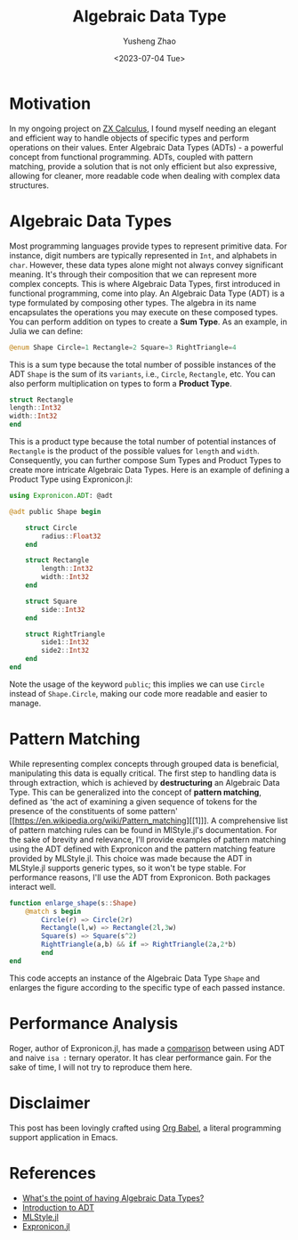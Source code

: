 #+HUGO_BASE_DIR: ~/projects/exaclior.github.io/
#+HUGO_SECTION: posts
#+TITLE: Algebraic Data Type
#+AUTHOR: Yusheng Zhao
#+DATE: <2023-07-04 Tue>

* Motivation
In my ongoing project on [[https://github.com/QuantumBFS/ZXCalculus.jl][ZX Calculus]], I found myself needing an elegant and
efficient way to handle objects of specific types and perform operations on
their values. Enter Algebraic Data Types (ADTs) - a powerful concept from
functional programming. ADTs, coupled with pattern matching, provide a solution
that is not only efficient but also expressive, allowing for cleaner, more
readable code when dealing with complex data structures.

* Algebraic Data Types
Most programming languages provide types to represent primitive data. For
instance, digit numbers are typically represented in ~Int~, and alphabets in
~char~. However, these data types alone might not always convey significant
meaning. It's through their composition that we can represent more complex
concepts. This is where Algebraic Data Types, first introduced in functional
programming, come into play. An Algebraic Data Type (ADT) is a type formulated
by composing other types. The algebra in its name encapsulates the operations
you may execute on these composed types. You can perform addition on types to
create a *Sum Type*. As an example, in Julia we can define:

#+begin_src julia
@enum Shape Circle=1 Rectangle=2 Square=3 RightTriangle=4
#+end_src

This is a sum type because the total number of possible instances of the ADT
~Shape~ is the sum of its ~variants~, i.e., ~Circle~, ~Rectangle~, etc. You can
also perform multiplication on types to form a *Product Type*.

#+begin_src julia
struct Rectangle
length::Int32
width::Int32
end
#+end_src

This is a product type because the total number of potential instances of
~Rectangle~ is the product of the possible values for ~length~ and ~width~.
Consequently, you can further compose Sum Types and Product Types to create more
intricate Algebraic Data Types. Here is an example of defining a Product Type
using Expronicon.jl:

#+begin_src julia
using Expronicon.ADT: @adt

@adt public Shape begin

    struct Circle
        radius::Float32
    end

    struct Rectangle
        length::Int32
        width::Int32
    end

    struct Square
        side::Int32
    end

    struct RightTriangle
        side1::Int32
        side2::Int32
    end
end
#+end_src

Note the usage of the keyword ~public~; this implies we can use ~Circle~ instead
of ~Shape.Circle~, making our code more readable and easier to manage.
* Pattern Matching
While representing complex concepts through grouped data is beneficial,
manipulating this data is equally critical. The first step to handling data is
through extraction, which is achieved by *destructuring* an Algebraic Data Type.
This can be generalized into the concept of *pattern matching*, defined as 'the
act of examining a given sequence of tokens for the presence of the constituents
of some pattern' [[https://en.wikipedia.org/wiki/Pattern_matching][[1]​]]. A comprehensive list of pattern matching rules can be
found in MlStyle.jl's documentation. For the sake of brevity and relevance, I'll
provide examples of pattern matching using the ADT defined with Expronicon and
the pattern matching feature provided by MLStyle.jl. This choice was made
because the ADT in MLStyle.jl supports generic types, so it won't be type
stable. For performance reasons, I'll use the ADT from Expronicon. Both packages
interact well.

#+begin_src julia
function enlarge_shape(s::Shape)
    @match s begin
        Circle(r) => Circle(2r)
        Rectangle(l,w) => Rectangle(2l,3w)
        Square(s) => Square(s^2)
        RightTriangle(a,b) && if => RightTriangle(2a,2*b)
        end
end
#+end_src

This code accepts an instance of the Algebraic Data Type ~Shape~ and enlarges
the figure according to the specific type of each passed instance.

* Performance Analysis
Roger, author of Expronicon.jl, has made a [[https://expronicon.rogerluo.dev/intro/adts/intro][comparison]] between using ADT and
naive ~isa :~ ternary operator. It has clear performance gain. For the sake of
time, I will not try to reproduce them here.

* Disclaimer
This post has been lovingly crafted using [[https://orgmode.org/worg/org-contrib/babel/][Org Babel]], a literal programming
support application in Emacs.

* References
- [[https://qr.ae/pybRzN][What's the point of having Algebraic Data Types?]]
- [[https://jnkr.tech/blog/introduction-to-algebraic-data-types][Introduction to ADT]]
- [[https://github.com/thautwarm/MLStyle.jl][MLStyle.jl]]
- [[https://github.com/Roger-luo/Expronicon.jl][Expronicon.jl]]
